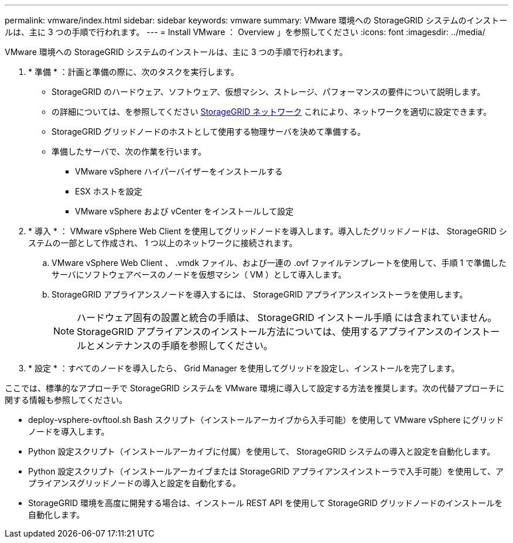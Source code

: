 ---
permalink: vmware/index.html 
sidebar: sidebar 
keywords: vmware 
summary: VMware 環境への StorageGRID システムのインストールは、主に 3 つの手順で行われます。 
---
= Install VMware ： Overview 」を参照してください
:icons: font
:imagesdir: ../media/


[role="lead"]
VMware 環境への StorageGRID システムのインストールは、主に 3 つの手順で行われます。

. * 準備 * ：計画と準備の際に、次のタスクを実行します。
+
** StorageGRID のハードウェア、ソフトウェア、仮想マシン、ストレージ、パフォーマンスの要件について説明します。
** の詳細については、を参照してください xref:../network/index.adoc[StorageGRID ネットワーク] これにより、ネットワークを適切に設定できます。
** StorageGRID グリッドノードのホストとして使用する物理サーバを決めて準備する。
** 準備したサーバで、次の作業を行います。
+
*** VMware vSphere ハイパーバイザーをインストールする
*** ESX ホストを設定
*** VMware vSphere および vCenter をインストールして設定




. * 導入 * ： VMware vSphere Web Client を使用してグリッドノードを導入します。導入したグリッドノードは、 StorageGRID システムの一部として作成され、 1 つ以上のネットワークに接続されます。
+
.. VMware vSphere Web Client 、 .vmdk ファイル、および一連の .ovf ファイルテンプレートを使用して、手順 1 で準備したサーバにソフトウェアベースのノードを仮想マシン（ VM ）として導入します。
.. StorageGRID アプライアンスノードを導入するには、 StorageGRID アプライアンスインストーラを使用します。
+

NOTE: ハードウェア固有の設置と統合の手順は、 StorageGRID インストール手順 には含まれていません。StorageGRID アプライアンスのインストール方法については、使用するアプライアンスのインストールとメンテナンスの手順を参照してください。



. * 設定 * ：すべてのノードを導入したら、 Grid Manager を使用してグリッドを設定し、インストールを完了します。


ここでは、標準的なアプローチで StorageGRID システムを VMware 環境に導入して設定する方法を推奨します。次の代替アプローチに関する情報も参照してください。

* deploy-vsphere-ovftool.sh Bash スクリプト（インストールアーカイブから入手可能）を使用して VMware vSphere にグリッドノードを導入します。
* Python 設定スクリプト（インストールアーカイブに付属）を使用して、 StorageGRID システムの導入と設定を自動化します。
* Python 設定スクリプト（インストールアーカイブまたは StorageGRID アプライアンスインストーラで入手可能）を使用して、アプライアンスグリッドノードの導入と設定を自動化する。
* StorageGRID 環境を高度に開発する場合は、インストール REST API を使用して StorageGRID グリッドノードのインストールを自動化します。

